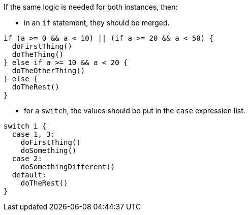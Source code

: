 If the same logic is needed for both instances, then:

* in an `if` statement, they should be merged.

[source,swift,diff-id=1,diff-type=compliant]
----
if (a >= 0 && a < 10) || (if a >= 20 && a < 50) {
  doFirstThing()
  doTheThing()
} else if a >= 10 && a < 20 {
  doTheOtherThing()
} else {
  doTheRest()
}
----

* for a `switch`, the values should be put in the `case` expression list.

[source,swift,diff-id=2,diff-type=compliant]
----
switch i {
  case 1, 3: 
    doFirstThing()
    doSomething()
  case 2: 
    doSomethingDifferent()
  default: 
    doTheRest()
}
----